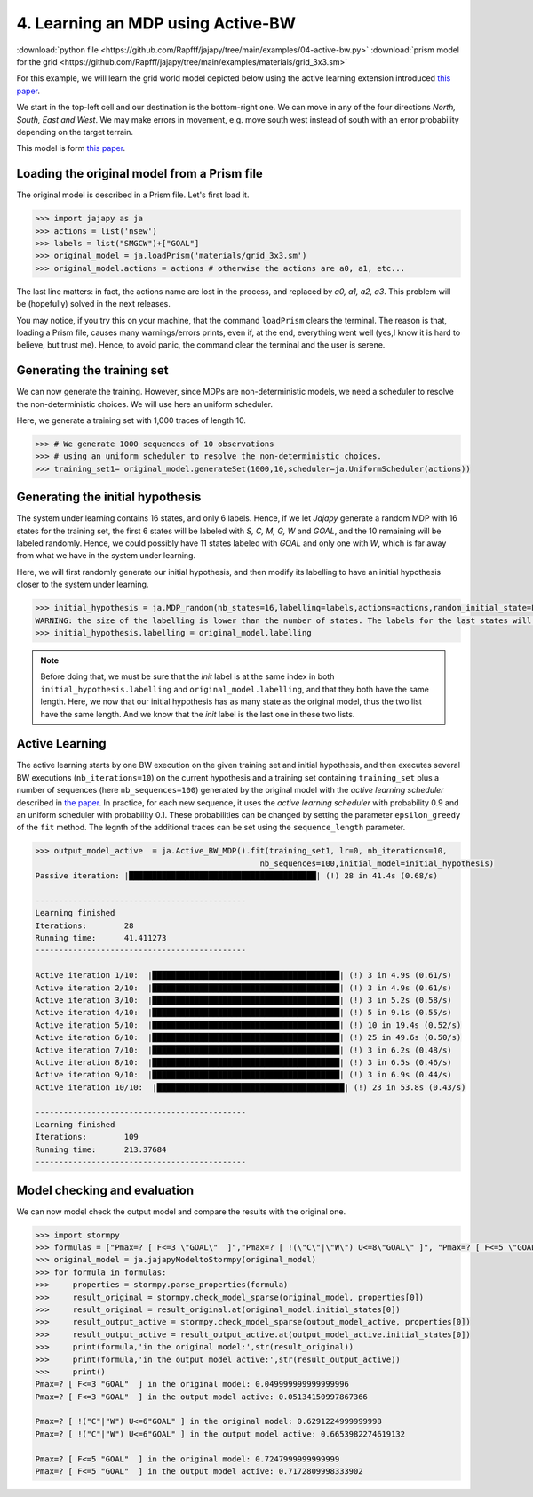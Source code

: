 .. _example-active-bw :

4. Learning an MDP using Active-BW
==================================

:download:`python file <https://github.com/Rapfff/jajapy/tree/main/examples/04-active-bw.py>`
:download:`prism model for the grid <https://github.com/Rapfff/jajapy/tree/main/examples/materials/grid_3x3.sm>`

For this example, we will learn the grid world model depicted below using the active learning extension
introduced `this paper <https://arxiv.org/pdf/2110.03014.pdf>`_.


.. image:: ../pictures/grid_3x3.png
	:width: 40%
	:align: center

We start in the top-left cell and our destination is the bottom-right one.
We can move in any of the four directions *North, South, East and West*.
We may make errors in movement, e.g. move south west instead of south with
an error probability depending on the target terrain. 

This model is form `this paper <https://arxiv.org/pdf/2110.03014.pdf>`_.

Loading the original model from a Prism file
^^^^^^^^^^^^^^^^^^^^^^^^^^^^^^^^^^^^^^^^^^^^
The original model is described in a Prism file. Let's first load it.

.. code-block:: python

	>>> import jajapy as ja
	>>> actions = list('nsew')
	>>> labels = list("SMGCW")+["GOAL"]
	>>> original_model = ja.loadPrism('materials/grid_3x3.sm')
	>>> original_model.actions = actions # otherwise the actions are a0, a1, etc...

The last line matters: in fact, the actions name are lost in the process, and replaced
by *a0, a1, a2, a3*. This problem will be (hopefully) solved in the next releases.

You may notice, if you try this on your machine, that the command ``loadPrism`` clears the terminal.
The reason is that, loading a Prism file, causes many warnings/errors prints, even if, at the end,
everything went well (yes,I know it is hard to believe, but trust me). Hence, to avoid panic,
the command clear the terminal and the user is serene.

Generating the training set
^^^^^^^^^^^^^^^^^^^^^^^^^^^
We can now generate the training. However, since MDPs are non-deterministic models, we need a
scheduler to resolve the non-deterministic choices. We will use here an uniform scheduler.

Here, we generate a training set with 1,000 traces of length 10.

.. code-block:: python

	>>> # We generate 1000 sequences of 10 observations
	>>> # using an uniform scheduler to resolve the non-deterministic choices.
	>>> training_set1= original_model.generateSet(1000,10,scheduler=ja.UniformScheduler(actions))

Generating the initial hypothesis
^^^^^^^^^^^^^^^^^^^^^^^^^^^^^^^^^
The system under learning contains 16 states, and only 6 labels. Hence, if we let *Jajapy* generate
a random MDP with 16 states for the training set, the first 6 states will be labeled with *S, C, M, G, W*
and *GOAL*, and the 10 remaining will be labeled randomly. Hence, we could possibly have 11 states labeled
with *GOAL* and only one with *W*, which is far away from what we have in the system under learning.

Here, we will first randomly generate our initial hypothesis, and then modify its labelling to have an initial
hypothesis closer to the system under learning.

.. code-block:: python

	>>> initial_hypothesis = ja.MDP_random(nb_states=16,labelling=labels,actions=actions,random_initial_state=False)
	WARNING: the size of the labelling is lower than the number of states. The labels for the last states will be chosen randomly.
	>>> initial_hypothesis.labelling = original_model.labelling


.. note::

	Before doing that, we must be sure that the *init* label is at the same index in both ``initial_hypothesis.labelling`` and
	``original_model.labelling``, and that they both have the same length. Here, we now that our initial hypothesis has as many
	state as the original model, thus the two list have the same length. And we know that the *init* label is the last one in
	these two lists.


Active Learning
^^^^^^^^^^^^^^^
The active learning starts by one BW execution on the given training set
and initial hypothesis, and then executes several BW executions (``nb_iterations=10``) on the current hypothesis
and a training set containing ``training_set`` plus a number of sequences (here ``nb_sequences=100``) generated
by the original model with the *active learning scheduler* described in `the paper <https://arxiv.org/pdf/2110.03014.pdf>`_.
In practice, for each new sequence, it uses the *active learning scheduler* with probability 0.9 and an uniform scheduler
with probability 0.1. These probabilities can be changed by setting the parameter ``epsilon_greedy`` of the ``fit``
method. The legnth of the additional traces can be set using the ``sequence_length`` parameter.

.. code-block:: python

	>>> output_model_active  = ja.Active_BW_MDP().fit(training_set1, lr=0, nb_iterations=10,
							nb_sequences=100,initial_model=initial_hypothesis)
	Passive iteration: |████████████████████████████████████████| (!) 28 in 41.4s (0.68/s) 

	---------------------------------------------
	Learning finished
	Iterations:	   28
	Running time:	   41.411273
	---------------------------------------------

	Active iteration 1/10:  |████████████████████████████████████████| (!) 3 in 4.9s (0.61/s) 
	Active iteration 2/10:  |████████████████████████████████████████| (!) 3 in 4.9s (0.61/s) 
	Active iteration 3/10:  |████████████████████████████████████████| (!) 3 in 5.2s (0.58/s) 
	Active iteration 4/10:  |████████████████████████████████████████| (!) 5 in 9.1s (0.55/s) 
	Active iteration 5/10:  |████████████████████████████████████████| (!) 10 in 19.4s (0.52/s) 
	Active iteration 6/10:  |████████████████████████████████████████| (!) 25 in 49.6s (0.50/s) 
	Active iteration 7/10:  |████████████████████████████████████████| (!) 3 in 6.2s (0.48/s) 
	Active iteration 8/10:  |████████████████████████████████████████| (!) 3 in 6.5s (0.46/s) 
	Active iteration 9/10:  |████████████████████████████████████████| (!) 3 in 6.9s (0.44/s) 
	Active iteration 10/10:  |████████████████████████████████████████| (!) 23 in 53.8s (0.43/s) 

	---------------------------------------------
	Learning finished
	Iterations:	   109
	Running time:	   213.37684
	---------------------------------------------

Model checking and evaluation
^^^^^^^^^^^^^^^^^^^^^^^^^^^^^
We can now model check the output model and compare the results with the original one.

.. code-block:: python

	>>> import stormpy
	>>> formulas = ["Pmax=? [ F<=3 \"GOAL\"  ]","Pmax=? [ !(\"C\"|\"W\") U<=8\"GOAL\" ]", "Pmax=? [ F<=5 \"GOAL\"  ]"]
	>>> original_model = ja.jajapyModeltoStormpy(original_model)
	>>> for formula in formulas:
	>>> 	properties = stormpy.parse_properties(formula)
	>>> 	result_original = stormpy.check_model_sparse(original_model, properties[0])
	>>> 	result_original = result_original.at(original_model.initial_states[0])
	>>> 	result_output_active = stormpy.check_model_sparse(output_model_active, properties[0])
	>>> 	result_output_active = result_output_active.at(output_model_active.initial_states[0])
	>>> 	print(formula,'in the original model:',str(result_original))
	>>> 	print(formula,'in the output model active:',str(result_output_active))
	>>> 	print()
	Pmax=? [ F<=3 "GOAL"  ] in the original model: 0.049999999999999996
	Pmax=? [ F<=3 "GOAL"  ] in the output model active: 0.05134150997867366

	Pmax=? [ !("C"|"W") U<=6"GOAL" ] in the original model: 0.6291224999999998
	Pmax=? [ !("C"|"W") U<=6"GOAL" ] in the output model active: 0.6653982274619132

	Pmax=? [ F<=5 "GOAL"  ] in the original model: 0.7247999999999999
	Pmax=? [ F<=5 "GOAL"  ] in the output model active: 0.7172809998333902

